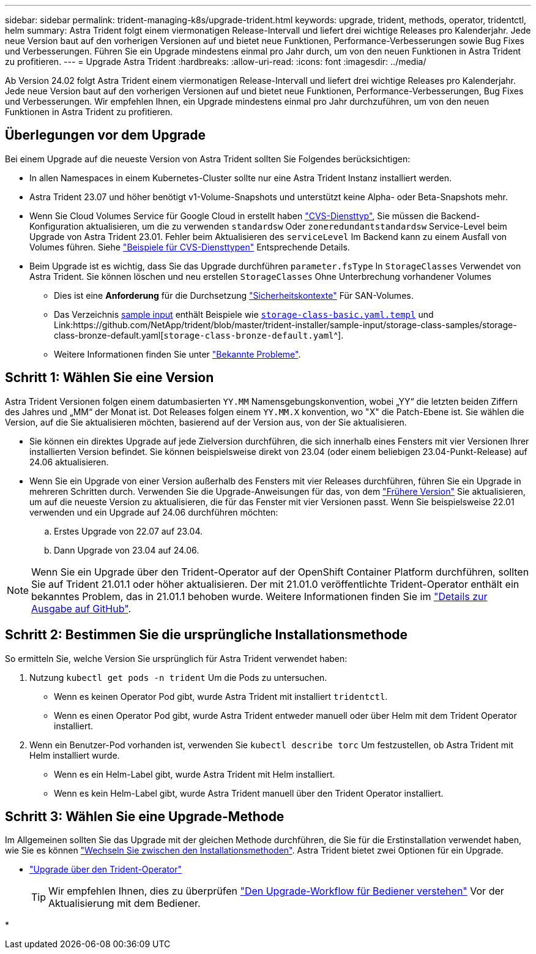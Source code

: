 ---
sidebar: sidebar 
permalink: trident-managing-k8s/upgrade-trident.html 
keywords: upgrade, trident, methods, operator, tridentctl, helm 
summary: Astra Trident folgt einem viermonatigen Release-Intervall und liefert drei wichtige Releases pro Kalenderjahr. Jede neue Version baut auf den vorherigen Versionen auf und bietet neue Funktionen, Performance-Verbesserungen sowie Bug Fixes und Verbesserungen. Führen Sie ein Upgrade mindestens einmal pro Jahr durch, um von den neuen Funktionen in Astra Trident zu profitieren. 
---
= Upgrade Astra Trident
:hardbreaks:
:allow-uri-read: 
:icons: font
:imagesdir: ../media/


[role="lead"]
Ab Version 24.02 folgt Astra Trident einem viermonatigen Release-Intervall und liefert drei wichtige Releases pro Kalenderjahr. Jede neue Version baut auf den vorherigen Versionen auf und bietet neue Funktionen, Performance-Verbesserungen, Bug Fixes und Verbesserungen. Wir empfehlen Ihnen, ein Upgrade mindestens einmal pro Jahr durchzuführen, um von den neuen Funktionen in Astra Trident zu profitieren.



== Überlegungen vor dem Upgrade

Bei einem Upgrade auf die neueste Version von Astra Trident sollten Sie Folgendes berücksichtigen:

* In allen Namespaces in einem Kubernetes-Cluster sollte nur eine Astra Trident Instanz installiert werden.
* Astra Trident 23.07 und höher benötigt v1-Volume-Snapshots und unterstützt keine Alpha- oder Beta-Snapshots mehr.
* Wenn Sie Cloud Volumes Service für Google Cloud in erstellt haben link:../trident-use/gcp.html#learn-about-astra-trident-support-for-cloud-volumes-service-for-google-cloud["CVS-Diensttyp"], Sie müssen die Backend-Konfiguration aktualisieren, um die zu verwenden `standardsw` Oder `zoneredundantstandardsw` Service-Level beim Upgrade von Astra Trident 23.01. Fehler beim Aktualisieren des `serviceLevel` Im Backend kann zu einem Ausfall von Volumes führen. Siehe link:../trident-use/gcp.html#cvs-service-type-examples["Beispiele für CVS-Diensttypen"] Entsprechende Details.
* Beim Upgrade ist es wichtig, dass Sie das Upgrade durchführen `parameter.fsType` In `StorageClasses` Verwendet von Astra Trident. Sie können löschen und neu erstellen `StorageClasses` Ohne Unterbrechung vorhandener Volumes
+
** Dies ist eine **Anforderung** für die Durchsetzung https://kubernetes.io/docs/tasks/configure-pod-container/security-context/["Sicherheitskontexte"^] Für SAN-Volumes.
** Das Verzeichnis https://github.com/NetApp/trident/tree/master/trident-installer/sample-input[sample input^] enthält Beispiele wie https://github.com/NetApp/trident/blob/master/trident-installer/sample-input/storage-class-samples/storage-class-basic.yaml.templ[`storage-class-basic.yaml.templ`^] und Link:https://github.com/NetApp/trident/blob/master/trident-installer/sample-input/storage-class-samples/storage-class-bronze-default.yaml[`storage-class-bronze-default.yaml`^].
** Weitere Informationen finden Sie unter link:../trident-rn.html["Bekannte Probleme"].






== Schritt 1: Wählen Sie eine Version

Astra Trident Versionen folgen einem datumbasierten `YY.MM` Namensgebungskonvention, wobei „YY“ die letzten beiden Ziffern des Jahres und „MM“ der Monat ist. Dot Releases folgen einem `YY.MM.X` konvention, wo "X" die Patch-Ebene ist. Sie wählen die Version, auf die Sie aktualisieren möchten, basierend auf der Version aus, von der Sie aktualisieren.

* Sie können ein direktes Upgrade auf jede Zielversion durchführen, die sich innerhalb eines Fensters mit vier Versionen Ihrer installierten Version befindet. Sie können beispielsweise direkt von 23.04 (oder einem beliebigen 23.04-Punkt-Release) auf 24.06 aktualisieren.
* Wenn Sie ein Upgrade von einer Version außerhalb des Fensters mit vier Releases durchführen, führen Sie ein Upgrade in mehreren Schritten durch. Verwenden Sie die Upgrade-Anweisungen für das, von dem link:../earlier-versions.html["Frühere Version"] Sie aktualisieren, um auf die neueste Version zu aktualisieren, die für das Fenster mit vier Versionen passt. Wenn Sie beispielsweise 22.01 verwenden und ein Upgrade auf 24.06 durchführen möchten:
+
.. Erstes Upgrade von 22.07 auf 23.04.
.. Dann Upgrade von 23.04 auf 24.06.





NOTE: Wenn Sie ein Upgrade über den Trident-Operator auf der OpenShift Container Platform durchführen, sollten Sie auf Trident 21.01.1 oder höher aktualisieren. Der mit 21.01.0 veröffentlichte Trident-Operator enthält ein bekanntes Problem, das in 21.01.1 behoben wurde. Weitere Informationen finden Sie im https://github.com/NetApp/trident/issues/517["Details zur Ausgabe auf GitHub"^].



== Schritt 2: Bestimmen Sie die ursprüngliche Installationsmethode

So ermitteln Sie, welche Version Sie ursprünglich für Astra Trident verwendet haben:

. Nutzung `kubectl get pods -n trident` Um die Pods zu untersuchen.
+
** Wenn es keinen Operator Pod gibt, wurde Astra Trident mit installiert `tridentctl`.
** Wenn es einen Operator Pod gibt, wurde Astra Trident entweder manuell oder über Helm mit dem Trident Operator installiert.


. Wenn ein Benutzer-Pod vorhanden ist, verwenden Sie `kubectl describe torc` Um festzustellen, ob Astra Trident mit Helm installiert wurde.
+
** Wenn es ein Helm-Label gibt, wurde Astra Trident mit Helm installiert.
** Wenn es kein Helm-Label gibt, wurde Astra Trident manuell über den Trident Operator installiert.






== Schritt 3: Wählen Sie eine Upgrade-Methode

Im Allgemeinen sollten Sie das Upgrade mit der gleichen Methode durchführen, die Sie für die Erstinstallation verwendet haben, wie Sie es können link:../trident-get-started/kubernetes-deploy.html#moving-between-installation-methods["Wechseln Sie zwischen den Installationsmethoden"]. Astra Trident bietet zwei Optionen für ein Upgrade.

* link:upgrade-operator.html["Upgrade über den Trident-Operator"]
+

TIP: Wir empfehlen Ihnen, dies zu überprüfen link:upgrade-operator-overview.html["Den Upgrade-Workflow für Bediener verstehen"] Vor der Aktualisierung mit dem Bediener.

* 

